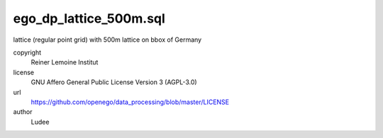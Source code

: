 .. AUTOGENERATED - DO NOT TOUCH!

ego_dp_lattice_500m.sql
#######################

lattice (regular point grid) with 500m
lattice on bbox of Germany


copyright
  Reiner Lemoine Institut

license
  GNU Affero General Public License Version 3 (AGPL-3.0)

url
  https://github.com/openego/data_processing/blob/master/LICENSE

author
  Ludee


